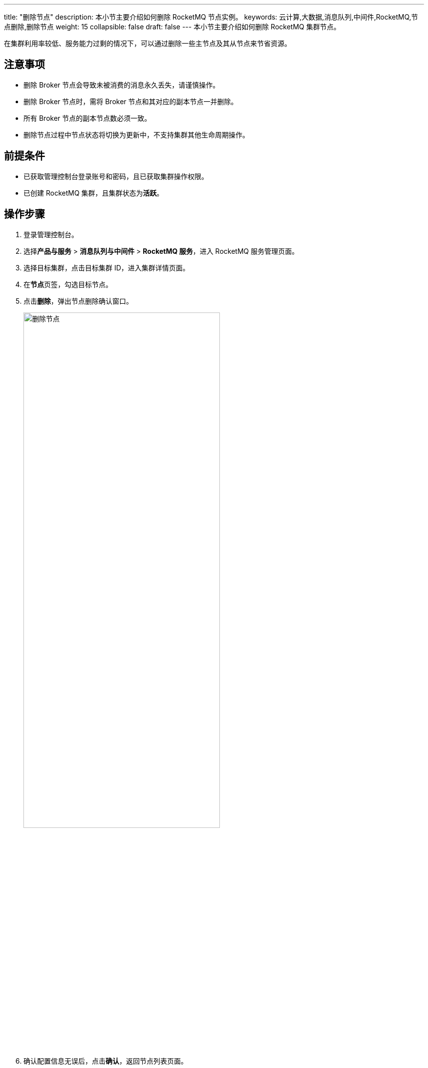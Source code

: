 ---
title: "删除节点"
description: 本小节主要介绍如何删除 RocketMQ 节点实例。 
keywords: 云计算,大数据,消息队列,中间件,RocketMQ,节点删除,删除节点
weight: 15
collapsible: false
draft: false
---
本小节主要介绍如何删除 RocketMQ 集群节点。

在集群利用率较低、服务能力过剩的情况下，可以通过删除一些主节点及其从节点来节省资源。

== 注意事项

* 删除 Broker 节点会导致未被消费的消息永久丢失，请谨慎操作。
* 删除 Broker 节点时，需将 Broker 节点和其对应的副本节点一并删除。
* 所有 Broker 节点的副本节点数必须一致。
* 删除节点过程中节点状态将切换为``更新中``，不支持集群其他生命周期操作。

== 前提条件

* 已获取管理控制台登录账号和密码，且已获取集群操作权限。
* 已创建 RocketMQ 集群，且集群状态为**活跃**。

== 操作步骤

. 登录管理控制台。
. 选择**产品与服务** > *消息队列与中间件* > *RocketMQ 服务*，进入 RocketMQ 服务管理页面。
. 选择目标集群，点击目标集群 ID，进入集群详情页面。
. 在**节点**页签，勾选目标节点。
. 点击**删除**，弹出节点删除确认窗口。
+
image::/images/cloud_service/middware/rocketmq/delete_node.png[删除节点,70%]

. 确认配置信息无误后，点击**确认**，返回节点列表页面。
+
待集群状态切换为**活跃**，即节点删除完毕。
